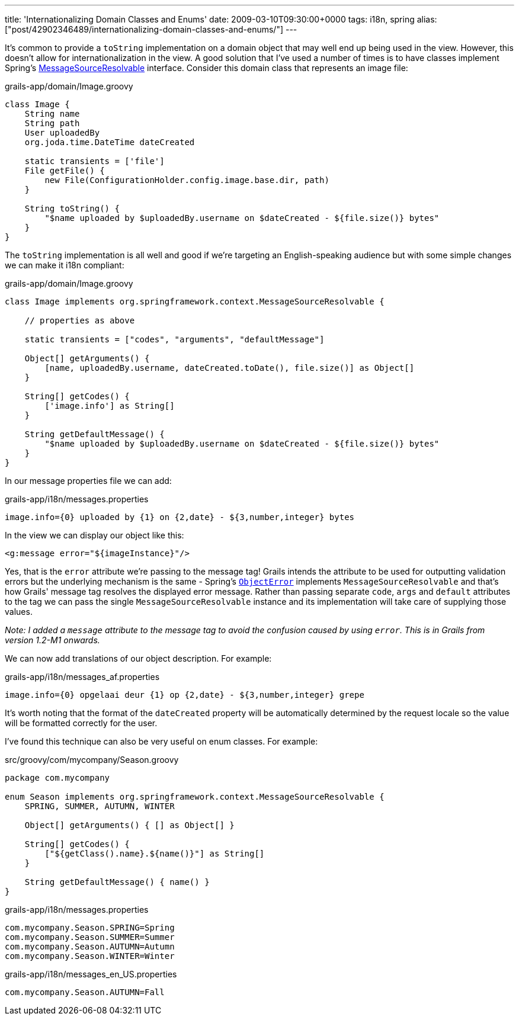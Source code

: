---
title: 'Internationalizing Domain Classes and Enums'
date: 2009-03-10T09:30:00+0000
tags: i18n, spring
alias: ["post/42902346489/internationalizing-domain-classes-and-enums/"]
---

It's common to provide a `toString` implementation on a domain object that may well end up being used in the view. However, this doesn't allow for internationalization in the view. A good solution that I've used a number of times is to have classes implement Spring's http://static.springframework.org/spring/docs/2.5.x/api/org/springframework/context/MessageSourceResolvable.html[MessageSourceResolvable] interface. Consider this domain class that represents an image file:

[source,groovy]
.grails-app/domain/Image.groovy
---------------------------------------------------------------------------------------
class Image {
    String name
    String path
    User uploadedBy
    org.joda.time.DateTime dateCreated

    static transients = ['file']
    File getFile() {
        new File(ConfigurationHolder.config.image.base.dir, path)
    }

    String toString() {
        "$name uploaded by $uploadedBy.username on $dateCreated - ${file.size()} bytes"
    }
}
---------------------------------------------------------------------------------------

The `toString` implementation is all well and good if we're targeting an English-speaking audience but with some simple changes we can make it i18n compliant:

[source,groovy]
.grails-app/domain/Image.groovy
---------------------------------------------------------------------------------------
class Image implements org.springframework.context.MessageSourceResolvable {

    // properties as above

    static transients = ["codes", "arguments", "defaultMessage"]

    Object[] getArguments() {
        [name, uploadedBy.username, dateCreated.toDate(), file.size()] as Object[]
    }

    String[] getCodes() {
        ['image.info'] as String[]
    }

    String getDefaultMessage() {
        "$name uploaded by $uploadedBy.username on $dateCreated - ${file.size()} bytes"
    }
}
---------------------------------------------------------------------------------------

In our message properties file we can add:

[source]
.grails-app/i18n/messages.properties
----------------------------------------------------------------------
image.info={0} uploaded by {1} on {2,date} - ${3,number,integer} bytes
----------------------------------------------------------------------

In the view we can display our object like this:

[source,markup]
-------------------------------------
<g:message error="${imageInstance}"/>
-------------------------------------

Yes, that is the `error` attribute we're passing to the message tag! Grails intends the attribute to be used for outputting validation errors but the underlying mechanism is the same - Spring's http://static.springframework.org/spring/docs/2.5.x/api/org/springframework/validation/ObjectError.html[`ObjectError`] implements `MessageSourceResolvable` and that's how Grails' message tag resolves the displayed error message. Rather than passing separate `code`, `args` and `default` attributes to the tag we can pass the single `MessageSourceResolvable` instance and its implementation will take care of supplying those values.

_Note: I added a `message` attribute to the message tag to avoid the confusion caused by using `error`. This is in Grails from version 1.2-M1 onwards._

We can now add translations of our object description. For example:

[source]
.grails-app/i18n/messages_af.properties
------------------------------------------------------------------------
image.info={0} opgelaai deur {1} op {2,date} - ${3,number,integer} grepe
------------------------------------------------------------------------

It's worth noting that the format of the `dateCreated` property will be automatically determined by the request locale so the value will be formatted correctly for the user.

I've found this technique can also be very useful on enum classes. For example:

[source,groovy]
.src/groovy/com/mycompany/Season.groovy
----------------------------------------------------------------------------
package com.mycompany

enum Season implements org.springframework.context.MessageSourceResolvable {
    SPRING, SUMMER, AUTUMN, WINTER

    Object[] getArguments() { [] as Object[] }

    String[] getCodes() {
        ["${getClass().name}.${name()}"] as String[]
    }

    String getDefaultMessage() { name() }
}
----------------------------------------------------------------------------

[source]
.grails-app/i18n/messages.properties
----------------------------------
com.mycompany.Season.SPRING=Spring
com.mycompany.Season.SUMMER=Summer
com.mycompany.Season.AUTUMN=Autumn
com.mycompany.Season.WINTER=Winter
----------------------------------

[source]
.grails-app/i18n/messages_en_US.properties
--------------------------------
com.mycompany.Season.AUTUMN=Fall
--------------------------------
